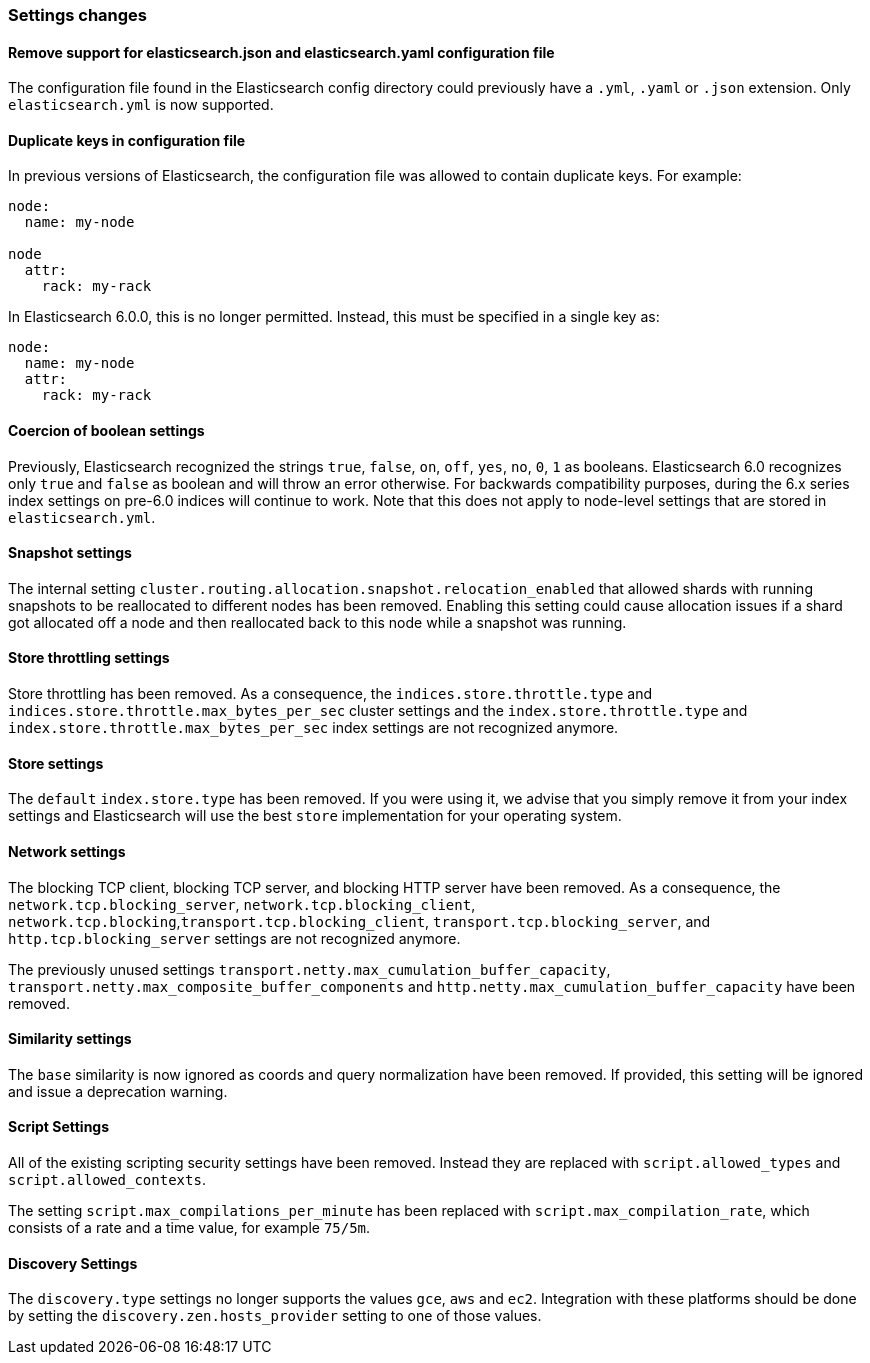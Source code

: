 [[breaking_60_settings_changes]]
=== Settings changes

==== Remove support for elasticsearch.json and elasticsearch.yaml configuration file

The configuration file found in the Elasticsearch config directory could previously have
a `.yml`, `.yaml` or `.json` extension. Only `elasticsearch.yml` is now supported.

==== Duplicate keys in configuration file

In previous versions of Elasticsearch, the configuration file was allowed to
contain duplicate keys. For example:

[source,yaml]
--------------------------------------------------
node:
  name: my-node

node
  attr:
    rack: my-rack
--------------------------------------------------

In Elasticsearch 6.0.0, this is no longer permitted. Instead, this must be
specified in a single key as:

[source,yaml]
--------------------------------------------------
node:
  name: my-node
  attr:
    rack: my-rack
--------------------------------------------------

==== Coercion of boolean settings

Previously, Elasticsearch recognized the strings `true`, `false`, `on`, `off`, `yes`, `no`, `0`, `1` as booleans. Elasticsearch 6.0
recognizes only `true` and `false` as boolean and will throw an error otherwise. For backwards compatibility purposes, during the 6.x series
index settings on pre-6.0 indices will continue to work. Note that this does not apply to node-level settings that are stored
in `elasticsearch.yml`.

==== Snapshot settings

The internal setting `cluster.routing.allocation.snapshot.relocation_enabled` that allowed shards with running snapshots to be reallocated to
different nodes has been removed. Enabling this setting could cause allocation issues if a shard got allocated off a node and then
reallocated back to this node while a snapshot was running.

==== Store throttling settings

Store throttling has been removed. As a consequence, the
`indices.store.throttle.type` and `indices.store.throttle.max_bytes_per_sec`
cluster settings and the `index.store.throttle.type` and
`index.store.throttle.max_bytes_per_sec` index settings are not
recognized anymore.

==== Store settings

The `default` `index.store.type` has been removed. If you were using it, we
advise that you simply remove it from your index settings and Elasticsearch
will use the best `store` implementation for your operating system.

==== Network settings

The blocking TCP client, blocking TCP server, and blocking HTTP server have been removed.
As a consequence, the `network.tcp.blocking_server`, `network.tcp.blocking_client`,
`network.tcp.blocking`,`transport.tcp.blocking_client`, `transport.tcp.blocking_server`,
and `http.tcp.blocking_server` settings are not recognized anymore.

The previously unused settings `transport.netty.max_cumulation_buffer_capacity`,
`transport.netty.max_composite_buffer_components` and
`http.netty.max_cumulation_buffer_capacity` have been removed.

==== Similarity settings

The `base` similarity is now ignored as coords and query normalization have
been removed. If provided, this setting will be ignored and issue a
deprecation warning.

==== Script Settings

All of the existing scripting security settings have been removed.  Instead
they are replaced with `script.allowed_types` and `script.allowed_contexts`.

The setting `script.max_compilations_per_minute` has been replaced with
`script.max_compilation_rate`, which consists of a rate and a time value,
for example `75/5m`.

==== Discovery Settings

The `discovery.type` settings no longer supports the values `gce`, `aws` and `ec2`.
Integration with these platforms should be done by setting the `discovery.zen.hosts_provider` setting to
one of those values.
